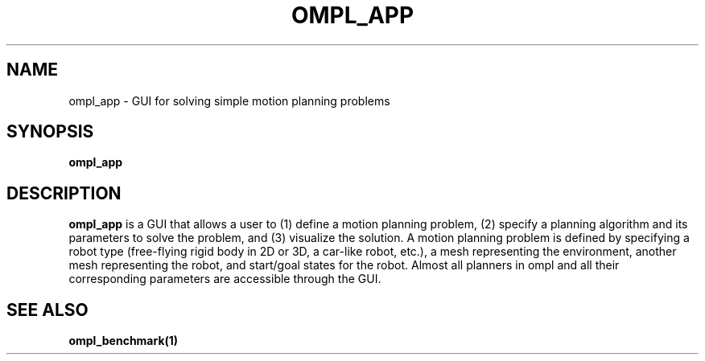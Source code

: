 .TH OMPL_APP 1
.SH NAME
ompl_app \- GUI for solving simple motion planning problems
.SH SYNOPSIS
.B ompl_app
.SH DESCRIPTION
.BR ompl_app
is a GUI that allows a user to (1) define a motion planning
problem, (2) specify a planning algorithm and its parameters to solve the
problem, and (3) visualize the solution. A motion planning problem is defined
by specifying a robot type (free-flying rigid body in 2D or 3D, a car-like
robot, etc.), a mesh representing the environment, another mesh representing
the robot, and start/goal states for the robot. Almost all planners in ompl
and all their corresponding parameters are accessible through the GUI.
.SH SEE ALSO
.BR ompl_benchmark(1)
